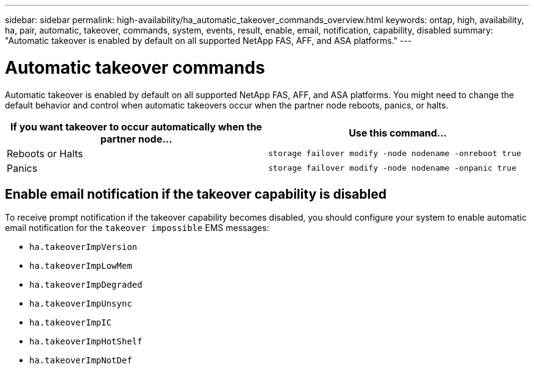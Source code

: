 ---
sidebar: sidebar
permalink: high-availability/ha_automatic_takeover_commands_overview.html
keywords: ontap, high, availability, ha, pair, automatic, takeover, commands, system, events, result, enable, email, notification, capability, disabled
summary: "Automatic takeover is enabled by default on all supported NetApp FAS, AFF, and ASA platforms."
---

= Automatic takeover commands
:hardbreaks:
:nofooter:
:icons: font
:linkattrs:
:imagesdir: ./media/

[.lead]
Automatic takeover is enabled by default on all supported NetApp FAS, AFF, and ASA platforms. You might need to change the default behavior and control when automatic takeovers occur when the partner node reboots, panics, or halts.

[cols=2*,options="header"]
|===
|If you want takeover to occur automatically when the partner node... |Use this command...

|Reboots or Halts
|`storage failover modify ‑node nodename ‑onreboot true`
|Panics
|`storage failover modify ‑node nodename ‑onpanic true`
|===

== Enable email notification if the takeover capability is disabled

To receive prompt notification if the takeover capability becomes disabled, you should configure your system to enable automatic email notification for the `takeover impossible` EMS messages:

* `ha.takeoverImpVersion`
* `ha.takeoverImpLowMem`
* `ha.takeoverImpDegraded`
* `ha.takeoverImpUnsync`
* `ha.takeoverImpIC`
* `ha.takeoverImpHotShelf`
* `ha.takeoverImpNotDef`


//
// This file was created with NDAC Version 2.0 (August 17, 2020)
//
// 2021-04-14 10:46:21.375117
//
